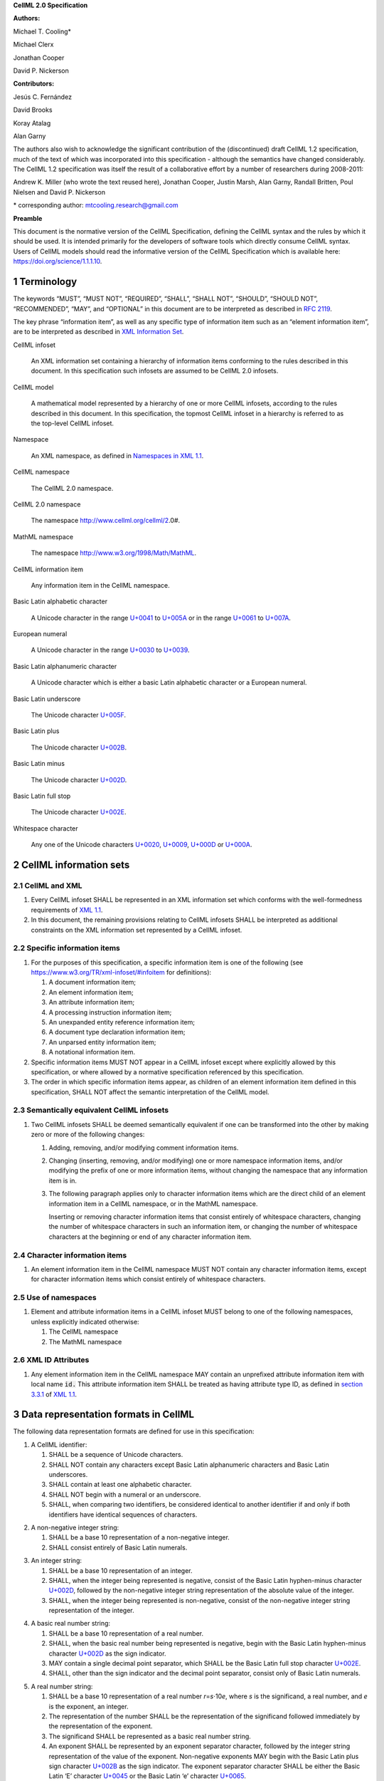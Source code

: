 .. _sectionA_definitions:

**CellML 2.0 Specification**

**Authors:**

Michael T. Cooling\*

Michael Clerx

Jonathan Cooper

David P. Nickerson

**Contributors:**

Jesús C. Fernández

David Brooks

Koray Atalag

Alan Garny

The authors also wish to acknowledge the significant contribution of the
(discontinued) draft CellML 1.2 specification, much of the text of which
was incorporated into this specification - although the semantics have
changed considerably. The CellML 1.2 specification was itself the result
of a collaborative effort by a number of researchers during 2008-2011:

Andrew K. Miller (who wrote the text reused here), Jonathan Cooper,
Justin Marsh, Alan Garny, Randall Britten, Poul Nielsen and David P.
Nickerson

\* corresponding author: mtcooling.research@gmail.com

**Preamble**

This document is the normative version of the CellML Specification,
defining the CellML syntax and the rules by which it should be used. It
is intended primarily for the developers of software tools which
directly consume CellML syntax. Users of CellML models should read the
informative version of the CellML Specification which is available here:
https://doi.org/science/1.1.1.10.


.. sectnum::

.. marker1

Terminology
===========

The keywords “MUST”, “MUST NOT”, “REQUIRED”, “SHALL”, “SHALL NOT”,
“SHOULD”, “SHOULD NOT”, “RECOMMENDED”, “MAY”, and “OPTIONAL” in this
document are to be interpreted as described in `RFC
2119 <http://www.ietf.org/rfc/rfc2119.txt>`__.

The key phrase “information item”, as well as any specific type of
information item such as an “element information item”, are to be
interpreted as described in `XML Information
Set <http://www.w3.org/TR/2004/REC-xml-infoset-20040204/>`__.

CellML infoset

   An XML information set containing a hierarchy of information items
   conforming to the rules described in this document. In this
   specification such infosets are assumed to be CellML 2.0 infosets.

CellML model

   A mathematical model represented by a hierarchy of one or more CellML
   infosets, according to the rules described in this document. In this
   specification, the topmost CellML infoset in a hierarchy is referred
   to as the top-level CellML infoset.

Namespace

   An XML namespace, as defined in `Namespaces in XML
   1.1 <https://www.w3.org/TR/2006/REC-xml-names11-20060816/>`__.

CellML namespace

   The CellML 2.0 namespace.

CellML 2.0 namespace

   The namespace http://www.cellml.org/cellml/2.0#.

MathML namespace

   The namespace http://www.w3.org/1998/Math/MathML.

CellML information item

   Any information item in the CellML namespace.

Basic Latin alphabetic character

   A Unicode character in the range
   `U+0041 <http://www.fileformat.info/info/unicode/char/0041/index.htm>`__
   to
   `U+005A <http://www.fileformat.info/info/unicode/char/005A/index.htm>`__
   or in the range
   `U+0061 <http://www.fileformat.info/info/unicode/char/0061/index.htm>`__
   to
   `U+007A <http://www.fileformat.info/info/unicode/char/007A/index.htm>`__.

European numeral

   A Unicode character in the range
   `U+0030 <http://www.fileformat.info/info/unicode/char/0030/index.htm>`__
   to
   `U+0039 <http://www.fileformat.info/info/unicode/char/0039/index.htm>`__.

Basic Latin alphanumeric character

   A Unicode character which is either a basic Latin alphabetic
   character or a European numeral.

Basic Latin underscore

   The Unicode character
   `U+005F <http://www.fileformat.info/info/unicode/char/005F/index.htm>`__.

Basic Latin plus

   The Unicode character
   `U+002B <http://www.fileformat.info/info/unicode/char/002b/index.htm>`__.

Basic Latin minus

   The Unicode character
   `U+002D <http://www.fileformat.info/info/unicode/char/002d/index.htm>`__.

Basic Latin full stop

   The Unicode character
   `U+002E <http://www.fileformat.info/info/unicode/char/002e/index.htm>`__.

Whitespace character

   Any one of the Unicode characters
   `U+0020 <http://www.fileformat.info/info/unicode/char/0020/index.htm>`__,
   `U+0009 <http://www.fileformat.info/info/unicode/char/0009/index.htm>`__,
   `U+000D <http://www.fileformat.info/info/unicode/char/000D/index.htm>`__
   or
   `U+000A <http://www.fileformat.info/info/unicode/char/000A/index.htm>`__.

..  marker2

CellML information sets
=======================

CellML and XML
-------------------

#. Every CellML infoset SHALL be represented in an XML information set
   which conforms with the well-formedness requirements of `XML
   1.1 <http://www.w3.org/TR/xml11/>`__.

#. In this document, the remaining provisions relating to CellML
   infosets SHALL be interpreted as additional constraints on the XML
   information set represented by a CellML infoset.

Specific information items
-------------------------------

#. For the purposes of this specification, a specific information item
   is one of the following (see
   https://www.w3.org/TR/xml-infoset/#infoitem for definitions):

   #. A document information item;

   #. An element information item;

   #. An attribute information item;

   #. A processing instruction information item;

   #. An unexpanded entity reference information item;

   #. A document type declaration information item;

   #. An unparsed entity information item;

   #. A notational information item.

#. Specific information items MUST NOT appear in a CellML infoset except
   where explicitly allowed by this specification, or where allowed by a
   normative specification referenced by this specification.

#. The order in which specific information items appear, as children of
   an element information item defined in this specification, SHALL NOT
   affect the semantic interpretation of the CellML model.

Semantically equivalent CellML infosets
--------------------------------------------

#. Two CellML infosets SHALL be deemed semantically equivalent if one
   can be transformed into the other by making zero or more of the
   following changes:

   #. Adding, removing, and/or modifying comment information items.

   #. Changing (inserting, removing, and/or modifying) one or more
      namespace information items, and/or modifying the prefix of one or
      more information items, without changing the namespace that any
      information item is in.

   #. The following paragraph applies only to character information
      items which are the direct child of an element information item in
      a CellML namespace, or in the MathML namespace.

      Inserting or removing character information items that consist
      entirely of whitespace characters, changing the number of whitespace
      characters in such an information item, or changing the number of
      whitespace characters at the beginning or end of any character
      information item.


Character information items
--------------------------------

#. An element information item in the CellML namespace MUST NOT contain any
   character information items, except for character information items
   which consist entirely of whitespace characters.

Use of namespaces
----------------------

#. Element and attribute information items in a CellML infoset MUST
   belong to one of the following namespaces, unless explicitly
   indicated otherwise:

   #. The CellML namespace

   #. The MathML namespace

XML ID Attributes
----------------------

#. Any element information item in the CellML namespace MAY contain an
   unprefixed attribute information item with local name :code:`id.` This
   attribute information item SHALL be treated as having attribute type
   ID, as defined in `section
   3.3.1 <http://www.w3.org/TR/xml11/#sec-attribute-types>`__ of `XML
   1.1 <http://www.w3.org/TR/xml11/>`__.

.. marker3

Data representation formats in CellML
========================================

The following data representation formats are defined for use in this
specification:

1. A CellML identifier:

   #. SHALL be a sequence of Unicode characters.

   #. SHALL NOT contain any characters except Basic Latin alphanumeric
      characters and Basic Latin underscores.

   #. SHALL contain at least one alphabetic character.

   #. SHALL NOT begin with a numeral or an underscore.

   #. SHALL, when comparing two identifiers, be considered identical to
      another identifier if and only if both identifiers have identical
      sequences of characters.

.. marker3_2

2. A non-negative integer string:

   #. SHALL be a base 10 representation of a non-negative integer.

   #. SHALL consist entirely of Basic Latin numerals.

.. marker3_3

3. An integer string:

   #. SHALL be a base 10 representation of an integer.

   #. SHALL, when the integer being represented is negative, consist of
      the Basic Latin hyphen-minus character
      `U+002D <http://www.fileformat.info/info/unicode/char/002D/index.htm>`__,
      followed by the non-negative integer string representation of the
      absolute value of the integer.

   #. SHALL, when the integer being represented is non-negative, consist
      of the non-negative integer string representation of the integer.

.. marker3_4

4. A basic real number string:

   #. SHALL be a base 10 representation of a real number.

   #. SHALL, when the basic real number being represented is negative,
      begin with the Basic Latin hyphen-minus character
      `U+002D <http://www.fileformat.info/info/unicode/char/002D/index.htm>`__
      as the sign indicator.

   #. MAY contain a single decimal point separator, which SHALL be the
      Basic Latin full stop character
      `U+002E <http://www.fileformat.info/info/unicode/char/002E/index.htm>`__.

   #. SHALL, other than the sign indicator and the decimal point
      separator, consist only of Basic Latin numerals.

.. marker3_5

5. A real number string:

   #. SHALL be a base 10 representation of a real number
      *r*\ =\ *s*\ ⋅10\ *e*, where *s* is the significand, a real
      number, and *e* is the exponent, an integer.

   #. The representation of the number SHALL be the representation of
      the significand followed immediately by the representation of the
      exponent.

   #. The significand SHALL be represented as a basic real number
      string.

   #. An exponent SHALL be represented by an exponent separator
      character, followed by the integer string representation of the
      value of the exponent. Non-negative exponents MAY begin with the
      Basic Latin plus sign character
      `U+002B <http://www.fileformat.info/info/unicode/char/002B/index.htm>`__
      as the sign indicator. The exponent separator character SHALL be
      either the Basic Latin ‘E’ character
      `U+0045 <http://www.fileformat.info/info/unicode/char/0045/index.htm>`__
      or the Basic Latin ‘e’ character
      `U+0065 <http://www.fileformat.info/info/unicode/char/0065/index.htm>`__.

   #. A real number string without an exponent SHALL be a basic real
      number string.
